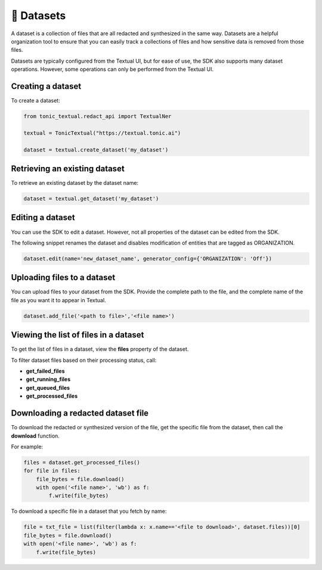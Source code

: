 📁 Datasets
=========================

A dataset is a collection of files that are all redacted and synthesized in the same way. Datasets are a helpful organization tool to ensure that you can easily track a collections of files and how sensitive data is removed from those files.

Datasets are typically configured from the Textual UI, but for ease of use, the SDK also supports many dataset operations. However, some operations can only be performed from the Textual UI.

Creating a dataset
------------------

To create a dataset:

.. code-block:: python

    from tonic_textual.redact_api import TextualNer
    
    textual = TonicTextual("https://textual.tonic.ai")
    
    dataset = textual.create_dataset('my_dataset')

Retrieving an existing dataset
------------------------------

To retrieve an existing dataset by the dataset name:

.. code-block:: python

    dataset = textual.get_dataset('my_dataset')


Editing a dataset
-----------------

You can use the SDK to edit a dataset. However, not all properties of the dataset can be edited from the SDK.

The following snippet renames the dataset and disables modification of entities that are tagged as ORGANIZATION.

.. code-block:: python

    dataset.edit(name='new_dataset_name', generator_config={'ORGANIZATION': 'Off'})

Uploading files to a dataset
----------------------------

You can upload files to your dataset from the SDK. Provide the complete path to the file, and the complete name of the file as you want it to appear in Textual.

.. code-block:: python
    
    dataset.add_file('<path to file>','<file name>')

Viewing the list of files in a dataset
--------------------------------------

To get the list of files in a dataset, view the **files** property of the dataset.

To filter dataset files based on their processing status, call:

- **get_failed_files**
- **get_running_files**
- **get_queued_files**
- **get_processed_files**

Downloading a redacted dataset file
-----------------------------------

To download the redacted or synthesized version of the file, get the specific file from the dataset, then call the **download** function.

For example:

.. code-block:: python

    files = dataset.get_processed_files()
    for file in files:
        file_bytes = file.download()
        with open('<file name>', 'wb') as f:
            f.write(file_bytes)

To download a specific file in a dataset that you fetch by name:

.. code-block:: python

    file = txt_file = list(filter(lambda x: x.name=='<file to download>', dataset.files))[0]
    file_bytes = file.download()
    with open('<file name>', 'wb') as f:
        f.write(file_bytes)
